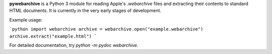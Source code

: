 **pywebarchive** is a Python 3 module for reading Apple's `.webarchive` files and extracting their contents to standard HTML documents. It is currently in the very early stages of development.

Example usage:

```python
import webarchive
archive = webarchive.open("example.webarchive")
archive.extract("example.html")
```

For detailed documentation, try `python -m pydoc webarchive`.


